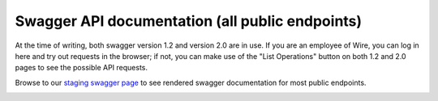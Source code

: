 Swagger API documentation (all public endpoints)
================================================

At the time of writing, both swagger version 1.2 and version 2.0 are in use. If you are an employee of Wire, you can log in here and try out requests in the browser; if not, you can make use of the "List Operations" button on both 1.2 and 2.0 pages to see the possible API requests.

Browse to our `staging swagger page <https://staging-nginz-https.zinfra.io/swagger-ui/>`_ to see rendered swagger documentation for most public endpoints.

.. image:: img/swagger.png
